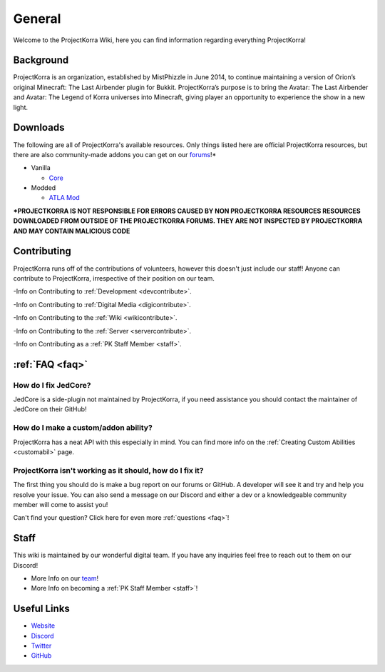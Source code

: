 .. _general_home:

#########
General
#########

Welcome to the ProjectKorra Wiki, here you can find information regarding everything ProjectKorra!

Background
============
ProjectKorra is an organization, established by MistPhizzle in June 2014, to continue maintaining a version of Orion’s original Minecraft: The Last Airbender plugin for Bukkit. ProjectKorra’s purpose is to bring the Avatar: The Last Airbender and Avatar: The Legend of Korra universes into Minecraft, giving player an opportunity to experience the show in a new light.


Downloads
===========
The following are all of ProjectKorra's available resources. Only things listed here are official ProjectKorra resources, but there are also community-made addons you can get on our `forums`_!*

* Vanilla

  * `Core`_

* Modded

  * `ATLA Mod`_

**\*PROJECTKORRA IS NOT RESPONSIBLE FOR ERRORS CAUSED BY NON PROJECTKORRA RESOURCES RESOURCES DOWNLOADED FROM OUTSIDE OF THE PROJECTKORRA FORUMS. THEY ARE NOT INSPECTED BY PROJECTKORRA AND MAY CONTAIN MALICIOUS CODE** 

Contributing
==============
ProjectKorra runs off of the contributions of volunteers, however this doesn't just include our staff! Anyone can contribute to ProjectKorra, irrespective of their position on our team.

-Info on Contributing to :ref:`Development <devcontribute>`.

-Info on Contributing to :ref:`Digital Media <digicontribute>`.

-Info on Contributing to the :ref:`Wiki <wikicontribute>`.

-Info on Contributing to the :ref:`Server <servercontribute>`.

-Info on Contributing as a :ref:`PK Staff Member <staff>`.

:ref:`FAQ <faq>`
==================

-----------------------
How do I fix JedCore?
-----------------------
JedCore is a side-plugin not maintained by ProjectKorra, if you need assistance you should contact the maintainer of JedCore on their GitHub!

---------------------------------------
How do I make a custom/addon ability?
---------------------------------------
ProjectKorra has a neat API with this especially in mind. You can find more info on the :ref:`Creating Custom Abilities <customabil>` page.

-----------------------------------------------------------
ProjectKorra isn't working as it should, how do I fix it?
-----------------------------------------------------------
The first thing you should do is make a bug report on our forums or GitHub. A developer will see it and try and help you resolve your issue. You can also send a message on our Discord and either a dev or a knowledgeable community member will come to assist you!

Can't find your question? Click here for even more :ref:`questions <faq>`!

Staff
=======
This wiki is maintained by our wonderful digital team. If you have any inquiries feel free to reach out to them on our Discord!

- More Info on our `team`_!

- More Info on becoming a :ref:`PK Staff Member <staff>`!


Useful Links
==============

- `Website`_
- `Discord`_
- `Twitter`_
- `GitHub`_

	
.. _forums: https://projectkorra.com/forum/resources/
.. _Core: https://projectkorra.com/downloads/
.. _ATLA Mod: https://projectkorra.com/downloads/
.. _team: https://projectkorra.com/team/
.. _Website: https://projectkorra.com
.. _Discord: https://discordapp.com/invite/pPJe5p3
.. _Twitter: https://twitter.com/projectkorra?lang=en
.. _GitHub: https://github.com/ProjectKorra/ProjectKorra
